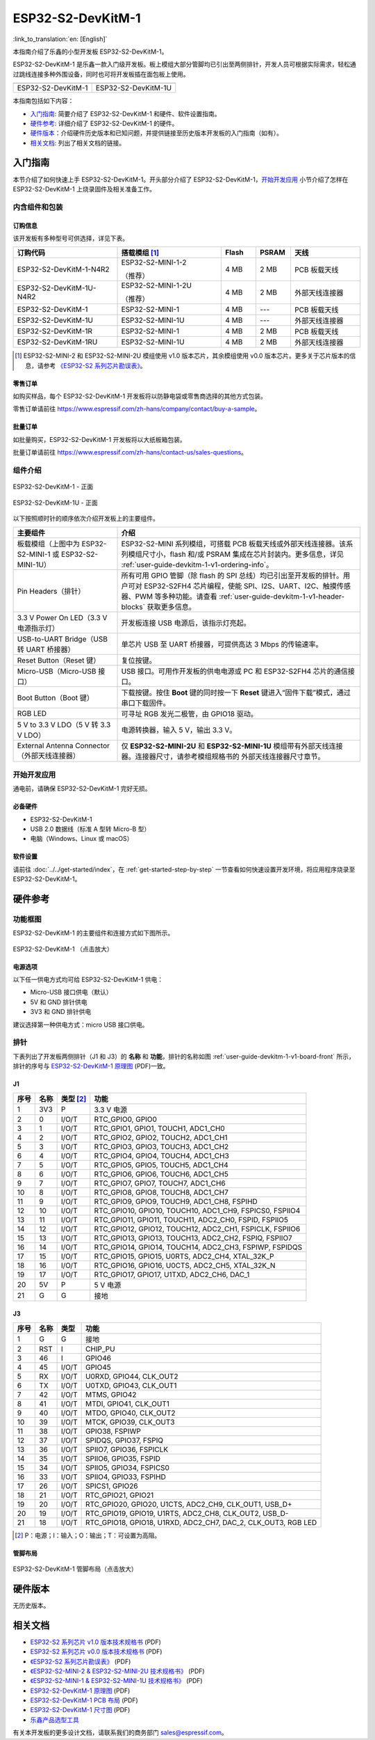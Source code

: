 ==================
ESP32-S2-DevKitM-1
==================

:link_to_translation:`en: [English]`

本指南介绍了乐鑫的小型开发板 ESP32-S2-DevKitM-1。

ESP32-S2-DevKitM-1 是乐鑫一款入门级开发板。板上模组大部分管脚均已引出至两侧排针，开发人员可根据实际需求，轻松通过跳线连接多种外围设备，同时也可将开发板插在面包板上使用。

+----------------------+-----------------------+
| |ESP32-S2-DevKitM-1| | |ESP32-S2-DevKitM-1U| |
+----------------------+-----------------------+
|  ESP32-S2-DevKitM-1  |  ESP32-S2-DevKitM-1U  |
+----------------------+-----------------------+

.. |ESP32-S2-DevKitM-1| image:: ../../../_static/esp32-s2-devkitm-1-v1-isometric.png

.. |ESP32-S2-DevKitM-1U| image:: ../../../_static/esp32-s2-devkitm-1u-v1-isometric.png

本指南包括如下内容：

- `入门指南`_: 简要介绍了 ESP32-S2-DevKitM-1 和硬件、软件设置指南。
- `硬件参考`_: 详细介绍了 ESP32-S2-DevKitM-1 的硬件。
- `硬件版本`_：介绍硬件历史版本和已知问题，并提供链接至历史版本开发板的入门指南（如有）。
- `相关文档`_: 列出了相关文档的链接。


入门指南
========

本节介绍了如何快速上手 ESP32-S2-DevKitM-1。开头部分介绍了 ESP32-S2-DevKitM-1，`开始开发应用`_ 小节介绍了怎样在 ESP32-S2-DevKitM-1 上烧录固件及相关准备工作。


内含组件和包装
--------------


.. _user-guide-devkitm-1-v1-ordering-info:

订购信息
^^^^^^^^

该开发板有多种型号可供选择，详见下表。

.. list-table::
   :header-rows: 1
   :widths: 30 30 10 10 20

   * - 订购代码
     - 搭载模组 [#]_
     - Flash
     - PSRAM
     - 天线
   * - ESP32-S2-DevKitM-1-N4R2
     - ESP32-S2-MINI-1-2

       （推荐）
     - 4 MB
     - 2 MB
     - PCB 板载天线
   * - ESP32-S2-DevKitM-1U-N4R2
     - ESP32-S2-MINI-1-2U

       （推荐）
     - 4 MB
     - 2 MB
     - 外部天线连接器
   * - ESP32-S2-DevKitM-1
     - ESP32-S2-MINI-1
     - 4 MB
     - ---
     - PCB 板载天线
   * - ESP32-S2-DevKitM-1U
     - ESP32-S2-MINI-1U
     - 4 MB
     - ---
     - 外部天线连接器
   * - ESP32-S2-DevKitM-1R
     - ESP32-S2-MINI-1
     - 4 MB
     - 2 MB
     - PCB 板载天线
   * - ESP32-S2-DevKitM-1RU
     - ESP32-S2-MINI-1U
     - 4 MB
     - 2 MB
     - 外部天线连接器


.. [#] ESP32-S2-MINI-2 和 ESP32-S2-MINI-2U 模组使用 v1.0 版本芯片，其余模组使用 v0.0 版本芯片。更多关于芯片版本的信息，请参考 `《ESP32-S2 系列芯片勘误表》`_。


零售订单
^^^^^^^^

如购买样品，每个 ESP32-S2-DevKitM-1 开发板将以防静电袋或零售商选择的其他方式包装。

零售订单请前往 https://www.espressif.com/zh-hans/company/contact/buy-a-sample。


批量订单
^^^^^^^^

如批量购买，ESP32-S2-DevKitM-1 开发板将以大纸板箱包装。

批量订单请前往 https://www.espressif.com/zh-hans/contact-us/sales-questions。


组件介绍
--------

.. _user-guide-devkitm-1-v1-board-front:

.. figure:: ../../../_static/esp32-s2-devkitm-1-v1-annotated-photo.png
    :align: center
    :alt: ESP32-S2-DevKitM-1 - 正面
    :figclass: align-center

    ESP32-S2-DevKitM-1 - 正面

.. figure:: ../../../_static/esp32-s2-devkitm-1u-v1-annotated-photo.png
    :align: center
    :alt: ESP32-S2-DevKitM-1U - 正面
    :figclass: align-center

    ESP32-S2-DevKitM-1U - 正面

以下按照顺时针的顺序依次介绍开发板上的主要组件。

.. list-table::
   :widths: 30 70
   :header-rows: 1

   * - 主要组件
     - 介绍
   * - 板载模组（上图中为 ESP32-S2-MINI-1 或 ESP32-S2-MINI-1U）
     - ESP32-S2-MINI 系列模组，可搭载 PCB 板载天线或外部天线连接器。该系列模组尺寸小，flash 和/或 PSRAM 集成在芯片封装内。更多信息，详见 :ref:`user-guide-devkitm-1-v1-ordering-info`。
   * - Pin Headers（排针）
     - 所有可用 GPIO 管脚（除 flash 的 SPI 总线）均已引出至开发板的排针。用户可对 ESP32-S2FH4 芯片编程，使能 SPI、I2S、UART、I2C、触摸传感器、PWM 等多种功能。请查看 :ref:`user-guide-devkitm-1-v1-header-blocks` 获取更多信息。
   * - 3.3 V Power On LED（3.3 V 电源指示灯）
     - 开发板连接 USB 电源后，该指示灯亮起。
   * - USB-to-UART Bridge（USB 转 UART 桥接器）
     - 单芯片 USB 至 UART 桥接器，可提供高达 3 Mbps 的传输速率。
   * - Reset Button（Reset 键）
     - 复位按键。
   * - Micro-USB（Micro-USB 接口）
     - USB 接口。可用作开发板的供电电源或 PC 和 ESP32-S2FH4 芯片的通信接口。
   * - Boot Button（Boot 键）
     - 下载按键。按住 **Boot** 键的同时按一下 **Reset** 键进入“固件下载”模式，通过串口下载固件。
   * - RGB LED
     - 可寻址 RGB 发光二极管，由 GPIO18 驱动。
   * - 5 V to 3.3 V LDO（5 V 转 3.3 V LDO）
     - 电源转换器，输入 5 V，输出 3.3 V。
   * - External Antenna Connector（外部天线连接器）
     - 仅 **ESP32-S2-MINI-2U** 和 **ESP32-S2-MINI-1U** 模组带有外部天线连接器。连接器尺寸，请参考模组规格书的 外部天线连接器尺寸章节。


开始开发应用
------------

通电前，请确保 ESP32-S2-DevKitM-1 完好无损。


必备硬件
^^^^^^^^

- ESP32-S2-DevKitM-1
- USB 2.0 数据线（标准 A 型转 Micro-B 型）
- 电脑（Windows、Linux 或 macOS）

.. 注解::

  请确保使用适当的 USB 数据线。部分数据线仅可用于充电，无法用于数据传输和编程。


软件设置
^^^^^^^^

请前往 :doc:`../../get-started/index`，在 :ref:`get-started-step-by-step` 一节查看如何快速设置开发环境，将应用程序烧录至 ESP32-S2-DevKitM-1。

.. 注解::

    ESP32-S2 系列芯片仅支持 ESP-IDF master 分支或 v4.2 以上版本。


硬件参考
========

功能框图
--------

ESP32-S2-DevKitM-1 的主要组件和连接方式如下图所示。

.. figure:: ../../../_static/esp32-s2-devkitm-1-v1-block-diagram.png
    :align: center
    :scale: 70%
    :alt: ESP32-S2-DevKitM-1 （点击放大）
    :figclass: align-center

    ESP32-S2-DevKitM-1 （点击放大）


电源选项
^^^^^^^^

以下任一供电方式均可给 ESP32-S2-DevKitM-1 供电：

- Micro-USB 接口供电（默认）
- 5V 和 GND 排针供电
- 3V3 和 GND 排针供电

建议选择第一种供电方式：micro USB 接口供电。


.. _user-guide-devkitm-1-v1-header-blocks:

排针
----

下表列出了开发板两侧排针（J1 和 J3）的 **名称** 和 **功能**，排针的名称如图 :ref:`user-guide-devkitm-1-v1-board-front` 所示，排针的序号与 `ESP32-S2-DevKitM-1 原理图 <https://dl.espressif.com/dl/schematics/ESP32-S2-DevKitM-1_V1_Schematics.pdf>`_ (PDF)一致。


J1
^^^

==== ====  =========   =========================================================================
序号 名称  类型 [#]_    功能
==== ====  =========   =========================================================================
1    3V3    P          3.3 V 电源
2    0      I/O/T      RTC_GPIO0, GPIO0
3    1      I/O/T      RTC_GPIO1, GPIO1, TOUCH1, ADC1_CH0
4    2      I/O/T      RTC_GPIO2, GPIO2, TOUCH2, ADC1_CH1
5    3      I/O/T      RTC_GPIO3, GPIO3, TOUCH3, ADC1_CH2
6    4      I/O/T      RTC_GPIO4, GPIO4, TOUCH4, ADC1_CH3
7    5      I/O/T      RTC_GPIO5, GPIO5, TOUCH5, ADC1_CH4
8    6      I/O/T      RTC_GPIO6, GPIO6, TOUCH6, ADC1_CH5
9    7      I/O/T      RTC_GPIO7, GPIO7, TOUCH7, ADC1_CH6
10   8      I/O/T      RTC_GPIO8, GPIO8, TOUCH8, ADC1_CH7
11   9      I/O/T      RTC_GPIO9, GPIO9, TOUCH9, ADC1_CH8, FSPIHD
12   10     I/O/T      RTC_GPIO10, GPIO10, TOUCH10, ADC1_CH9, FSPICS0, FSPIIO4
13   11     I/O/T      RTC_GPIO11, GPIO11, TOUCH11, ADC2_CH0, FSPID, FSPIIO5
14   12     I/O/T      RTC_GPIO12, GPIO12, TOUCH12, ADC2_CH1, FSPICLK, FSPIIO6
15   13     I/O/T      RTC_GPIO13, GPIO13, TOUCH13, ADC2_CH2, FSPIQ, FSPIIO7
16   14     I/O/T      RTC_GPIO14, GPIO14, TOUCH14, ADC2_CH3, FSPIWP, FSPIDQS
17   15     I/O/T      RTC_GPIO15, GPIO15, U0RTS, ADC2_CH4, XTAL_32K_P
18   16     I/O/T      RTC_GPIO16, GPIO16, U0CTS, ADC2_CH5, XTAL_32K_N
19   17     I/O/T      RTC_GPIO17, GPIO17, U1TXD, ADC2_CH6, DAC_1
20   5V     P          5 V 电源
21   G      G          接地
==== ====  =========   =========================================================================


J3
^^^

====  ====  =====  ========================================================
序号  名称   类型    功能
====  ====  =====  ========================================================
1     G     G      接地
2     RST   I      CHIP_PU
3     46    I      GPIO46
4     45    I/O/T  GPIO45
5     RX    I/O/T  U0RXD, GPIO44, CLK_OUT2
6     TX    I/O/T  U0TXD, GPIO43, CLK_OUT1
7     42    I/O/T  MTMS, GPIO42
8     41    I/O/T  MTDI, GPIO41, CLK_OUT1
9     40    I/O/T  MTDO, GPIO40, CLK_OUT2
10    39    I/O/T  MTCK, GPIO39, CLK_OUT3
11    38    I/O/T  GPIO38, FSPIWP
12    37    I/O/T  SPIDQS, GPIO37, FSPIQ
13    36    I/O/T  SPIIO7, GPIO36, FSPICLK
14    35    I/O/T  SPIIO6, GPIO35, FSPID
15    34    I/O/T  SPIIO5, GPIO34, FSPICS0
16    33    I/O/T  SPIIO4, GPIO33, FSPIHD
17    26    I/O/T  SPICS1, GPIO26
18    21    I/O/T  RTC_GPIO21, GPIO21
19    20    I/O/T  RTC_GPIO20, GPIO20, U1CTS, ADC2_CH9, CLK_OUT1, USB_D+
20    19    I/O/T  RTC_GPIO19, GPIO19, U1RTS, ADC2_CH8, CLK_OUT2, USB_D-
21    18    I/O/T  RTC_GPIO18, GPIO18, U1RXD, ADC2_CH7, DAC_2, CLK_OUT3, RGB LED
====  ====  =====  ========================================================

.. [#] P：电源；I：输入；O：输出；T：可设置为高阻。


管脚布局
^^^^^^^^

.. figure:: ../../../_static/esp32-s2-devkitm-1-v1-pin-layout.png
    :align: center
    :scale: 15%
    :alt: ESP32-S2-DevKitM-1 管脚布局（点击放大）
    :figclass: align-center

    ESP32-S2-DevKitM-1 管脚布局（点击放大）


硬件版本
==========

无历史版本。


相关文档
========

* `ESP32-S2 系列芯片 v1.0 版本技术规格书`_ (PDF)
* `ESP32-S2 系列芯片 v0.0 版本技术规格书 <https://www.espressif.com/sites/default/files/documentation/esp32-s2_datasheet_cn.pdf>`_ (PDF)
* `《ESP32-S2 系列芯片勘误表》`_ (PDF)
* `《ESP32-S2-MINI-2 & ESP32-S2-MINI-2U 技术规格书》 <https://www.espressif.com/sites/default/files/documentation/esp32-s2-mini-2_esp32-s2-mini-2u_datasheet_cn.pdf>`_ (PDF)
* `《ESP32-S2-MINI-1 & ESP32-S2-MINI-1U 技术规格书》 <https://www.espressif.com/sites/default/files/documentation/esp32-s2-mini-1_esp32-s2-mini-1u_datasheet_cn.pdf>`_ (PDF)
* `ESP32-S2-DevKitM-1 原理图 <https://dl.espressif.com/dl/schematics/ESP32-S2-DevKitM-1_V1_Schematics.pdf>`_ (PDF)
* `ESP32-S2-DevKitM-1 PCB 布局 <https://dl.espressif.com/dl/schematics/ESP32-S2-DevKitM-1_V1_PCB_Layout.pdf>`_ (PDF)
* `ESP32-S2-DevKitM-1 尺寸图 <https://dl.espressif.com/dl/schematics/ESP32-S2-DevKitM-1_V1_Dimensions.pdf>`_ (PDF)
* `乐鑫产品选型工具 <https://products.espressif.com/#/product-selector?names=>`__

有关本开发板的更多设计文档，请联系我们的商务部门 `sales@espressif.com <sales@espressif.com>`_。

.. _不推荐用于新设计: https://www.espressif.com/zh-hans/products/longevity-commitment
.. _ESP32-S2 系列芯片 v1.0 版本技术规格书: https://www.espressif.com/sites/default/files/documentation/esp32-s2-v1.0_datasheet_cn.pdf
.. _《ESP32-S2 系列芯片勘误表》: https://espressif.com/sites/default/files/documentation/esp32-s2_errata_cn.pdf
